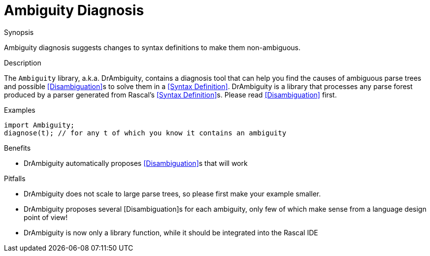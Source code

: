 
[[SyntaxDefinition-AmbiguityDiagnosis]]
# Ambiguity Diagnosis
:concept: Declarations/SyntaxDefinition/AmbiguityDiagnosis

.Synopsis
Ambiguity diagnosis suggests changes to syntax definitions to make them non-ambiguous.

.Syntax

.Types

.Function

.Description
The `Ambiguity` library, a.k.a. DrAmbiguity, contains a diagnosis tool that can help you find the causes of ambiguous 
parse trees and possible <<Disambiguation>>s to solve them in a <<Syntax Definition>>.
DrAmbiguity is a library that processes any parse forest produced by a parser generated from Rascal's <<Syntax Definition>>s.
Please read <<Disambiguation>> first.

.Examples
[source,rascal]
----
import Ambiguity;
diagnose(t); // for any t of which you know it contains an ambiguity
----

.Benefits

*  DrAmbiguity automatically proposes <<Disambiguation>>s that will work 

.Pitfalls

*  DrAmbiguity does not scale to large parse trees, so please first make your example smaller.
*  DrAmbiguity proposes several [Disambiguation]s for each ambiguity, only few of which make sense from a language design point of view!
*  DrAmbiguity is now only a library function, while it should be integrated into the Rascal IDE


:leveloffset: +1

:leveloffset: -1